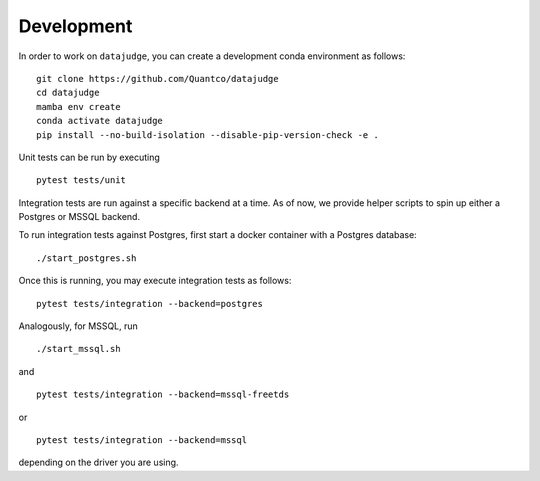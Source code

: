 Development
===========

In order to work on ``datajudge``, you can create a development conda environment as follows:

::

    git clone https://github.com/Quantco/datajudge
    cd datajudge
    mamba env create
    conda activate datajudge
    pip install --no-build-isolation --disable-pip-version-check -e .

Unit tests can be run by executing

::

   pytest tests/unit

Integration tests are run against a specific backend at a time. As of now, we provide helper
scripts to spin up either a Postgres or MSSQL backend.

To run integration tests against Postgres, first start a docker container with a Postgres database:

::

   ./start_postgres.sh

Once this is running, you may execute integration tests as follows:

::

   pytest tests/integration --backend=postgres

Analogously, for MSSQL, run

::

   ./start_mssql.sh

and

::

   pytest tests/integration --backend=mssql-freetds

or

::

   pytest tests/integration --backend=mssql

depending on the driver you are using.

